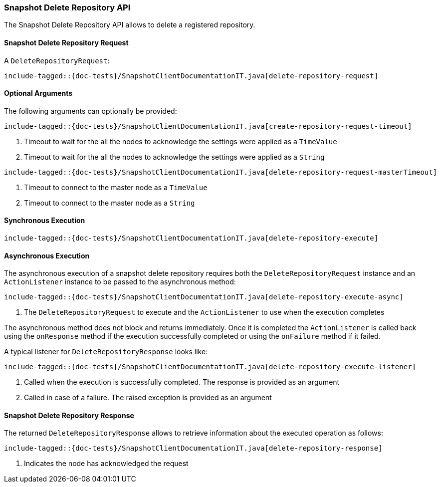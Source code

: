 [[java-rest-high-snapshot-delete-repository]]
=== Snapshot Delete Repository API

The Snapshot Delete Repository API allows to delete a registered repository.

[[java-rest-high-snapshot-delete-repository-request]]
==== Snapshot Delete Repository Request

A `DeleteRepositoryRequest`:

["source","java",subs="attributes,callouts,macros"]
--------------------------------------------------
include-tagged::{doc-tests}/SnapshotClientDocumentationIT.java[delete-repository-request]
--------------------------------------------------

==== Optional Arguments
The following arguments can optionally be provided:

["source","java",subs="attributes,callouts,macros"]
--------------------------------------------------
include-tagged::{doc-tests}/SnapshotClientDocumentationIT.java[create-repository-request-timeout]
--------------------------------------------------
<1> Timeout to wait for the all the nodes to acknowledge the settings were applied
as a `TimeValue`
<2> Timeout to wait for the all the nodes to acknowledge the settings were applied
as a `String`

["source","java",subs="attributes,callouts,macros"]
--------------------------------------------------
include-tagged::{doc-tests}/SnapshotClientDocumentationIT.java[delete-repository-request-masterTimeout]
--------------------------------------------------
<1> Timeout to connect to the master node as a `TimeValue`
<2> Timeout to connect to the master node as a `String`

[[java-rest-high-snapshot-delete-repository-sync]]
==== Synchronous Execution

["source","java",subs="attributes,callouts,macros"]
--------------------------------------------------
include-tagged::{doc-tests}/SnapshotClientDocumentationIT.java[delete-repository-execute]
--------------------------------------------------

[[java-rest-high-snapshot-delete-repository-async]]
==== Asynchronous Execution

The asynchronous execution of a snapshot delete repository requires both the
`DeleteRepositoryRequest` instance and an `ActionListener` instance to be
passed to the asynchronous method:

["source","java",subs="attributes,callouts,macros"]
--------------------------------------------------
include-tagged::{doc-tests}/SnapshotClientDocumentationIT.java[delete-repository-execute-async]
--------------------------------------------------
<1> The `DeleteRepositoryRequest` to execute and the `ActionListener`
to use when the execution completes

The asynchronous method does not block and returns immediately. Once it is
completed the `ActionListener` is called back using the `onResponse` method
if the execution successfully completed or using the `onFailure` method if
it failed.

A typical listener for `DeleteRepositoryResponse` looks like:

["source","java",subs="attributes,callouts,macros"]
--------------------------------------------------
include-tagged::{doc-tests}/SnapshotClientDocumentationIT.java[delete-repository-execute-listener]
--------------------------------------------------
<1> Called when the execution is successfully completed. The response is
provided as an argument
<2> Called in case of a failure. The raised exception is provided as an argument

[[java-rest-high-cluster-delete-repository-response]]
==== Snapshot Delete Repository Response

The returned `DeleteRepositoryResponse` allows to retrieve information about the
executed operation as follows:

["source","java",subs="attributes,callouts,macros"]
--------------------------------------------------
include-tagged::{doc-tests}/SnapshotClientDocumentationIT.java[delete-repository-response]
--------------------------------------------------
<1> Indicates the node has acknowledged the request
